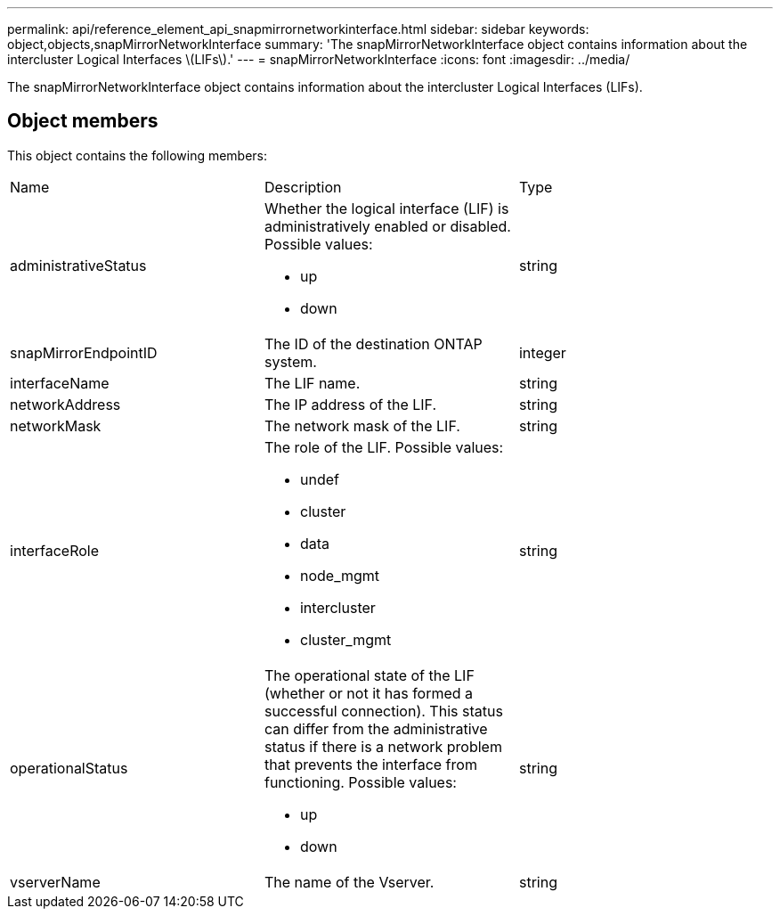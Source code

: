 ---
permalink: api/reference_element_api_snapmirrornetworkinterface.html
sidebar: sidebar
keywords: object,objects,snapMirrorNetworkInterface
summary: 'The snapMirrorNetworkInterface object contains information about the intercluster Logical Interfaces \(LIFs\).'
---
= snapMirrorNetworkInterface
:icons: font
:imagesdir: ../media/

[.lead]
The snapMirrorNetworkInterface object contains information about the intercluster Logical Interfaces (LIFs).

== Object members

This object contains the following members:

|===
|Name |Description |Type
a|
administrativeStatus
a|
Whether the logical interface (LIF) is administratively enabled or disabled. Possible values:

* up
* down

a|
string
a|
snapMirrorEndpointID
a|
The ID of the destination ONTAP system.
a|
integer
a|
interfaceName
a|
The LIF name.
a|
string
a|
networkAddress
a|
The IP address of the LIF.
a|
string
a|
networkMask
a|
The network mask of the LIF.
a|
string
a|
interfaceRole
a|
The role of the LIF. Possible values:

* undef
* cluster
* data
* node_mgmt
* intercluster
* cluster_mgmt

a|
string
a|
operationalStatus
a|
The operational state of the LIF (whether or not it has formed a successful connection). This status can differ from the administrative status if there is a network problem that prevents the interface from functioning. Possible values:

* up
* down

a|
string
a|
vserverName
a|
The name of the Vserver.
a|
string
|===
